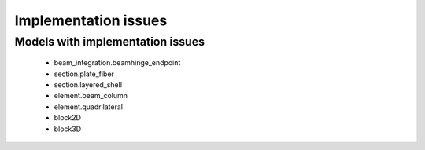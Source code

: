 *********************
Implementation issues
*********************


Models with implementation issues
=================================

 - beam_integration.beamhinge_endpoint
 - section.plate_fiber
 - section.layered_shell
 - element.beam_column
 - element.quadrilateral
 - block2D
 - block3D